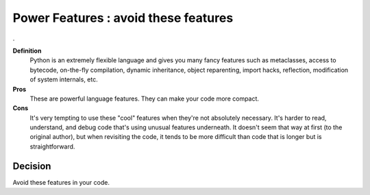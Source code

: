 .. index::
   pair: python; Power Features


.. _python_power_features:

======================================
Power Features : avoid these features
======================================

.

**Definition**
    Python is an extremely flexible language and gives you many fancy features
    such as metaclasses, access to bytecode, on-the-fly compilation, dynamic
    inheritance, object reparenting, import hacks, reflection, modification
    of system internals, etc.

**Pros**
    These are powerful language features. They can make your code more compact.

**Cons**
    It's very tempting to use these "cool" features when they're not absolutely
    necessary. It's harder to read, understand, and debug code that's using
    unusual features underneath.
    It doesn't seem that way at first (to the original author), but when
    revisiting the code, it tends to be more difficult than code that is longer
    but is straightforward.

Decision
========

Avoid these features in your code.
